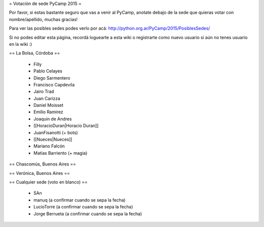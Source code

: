 = Votación de sede PyCamp 2015 =

Por favor, si estas bastante seguro que vas a venir al PyCamp, anotate debajo de la sede
que quieras votar con nombre/apellido, muchas gracias!

Para ver las posibles sedes podes verlo por acá: http://python.org.ar/PyCamp/2015/PosiblesSedes/

Si no podes editar esta página, recordá loguearte a esta wiki o registrarte como nuevo usuario
si aún no tenes usuario en la wiki :) 


== La Bolsa, Córdoba ==

 * Filly
 * Pablo Celayes
 * Diego Sarmentero
 * Francisco Capdevila
 * Jairo Trad
 * Juan Carizza
 * Daniel Moisset
 * Emilio Ramirez
 * Joaquin de Andres
 * [[HoracioDuran|Horacio Duran]]
 * JuanFisanotti (+ bots)
 * [[Nueces|Nueces]]
 * Mariano Falcón
 * Matías Barriento (+ magia)


== Chascomús, Buenos Aires ==


== Verónica, Buenos Aires ==

== Cualquier sede (voto en blanco) ==

 * SAn
 * manuq (a confirmar cuando se sepa la fecha)
 * LucioTorre (a confirmar cuando se sepa la fecha)
 * Jorge Berrueta (a confirmar cuando se sepa la fecha)

